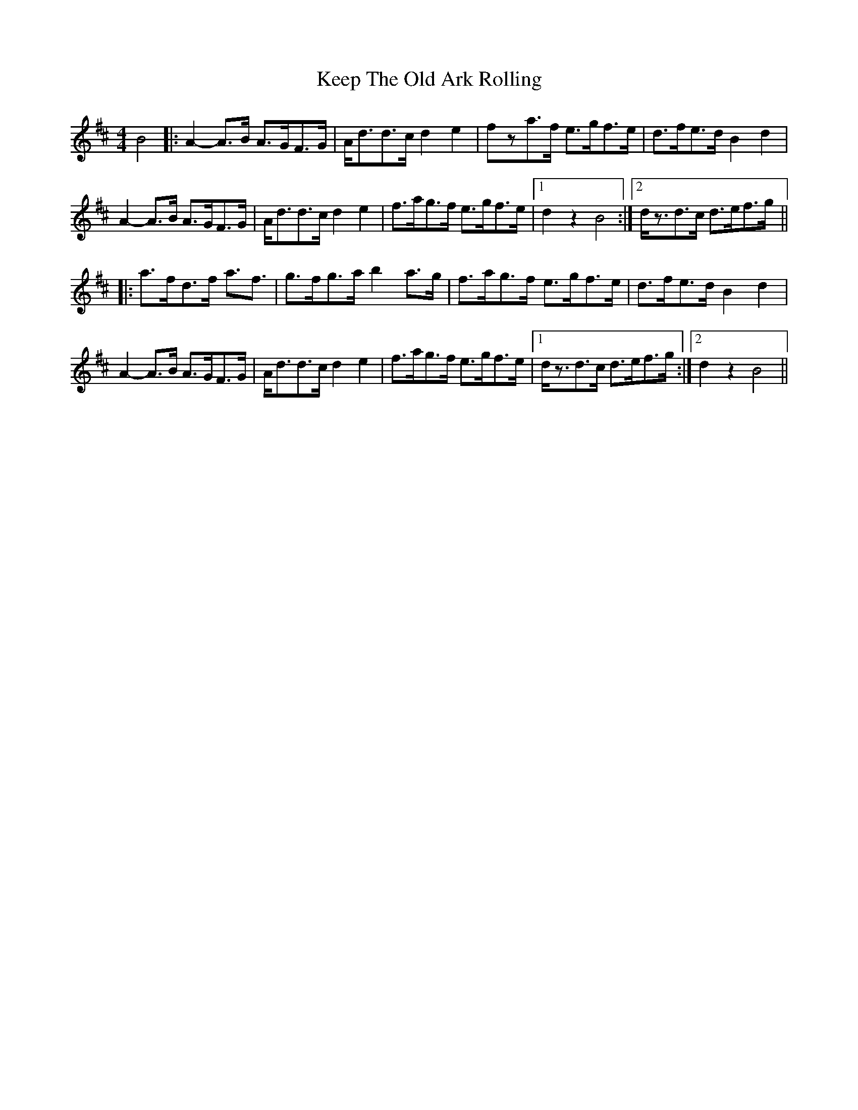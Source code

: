 X: 21264
T: Keep The Old Ark Rolling
R: reel
M: 4/4
K: Dmajor
B4|:A2- A>B A>GF>G|A<dd>c d2 e2|fza>f e>gf>e|d>fe>d B2 d2|
A2- A>B A>GF>G|A<dd>c d2 e2|f>ag>f e>gf>e|1 d2 z2 B4:|2 d<zd>c d>ef>g||
|:a>fd>f a3<f|g>fg>a b2 a>g|f>ag>f e>gf>e|d>fe>d B2 d2|
A2- A>B A>GF>G|A<dd>c d2 e2|f>ag>f e>gf>e|1 d<zd>c d>ef>g:|2 d2 z2 B4||

